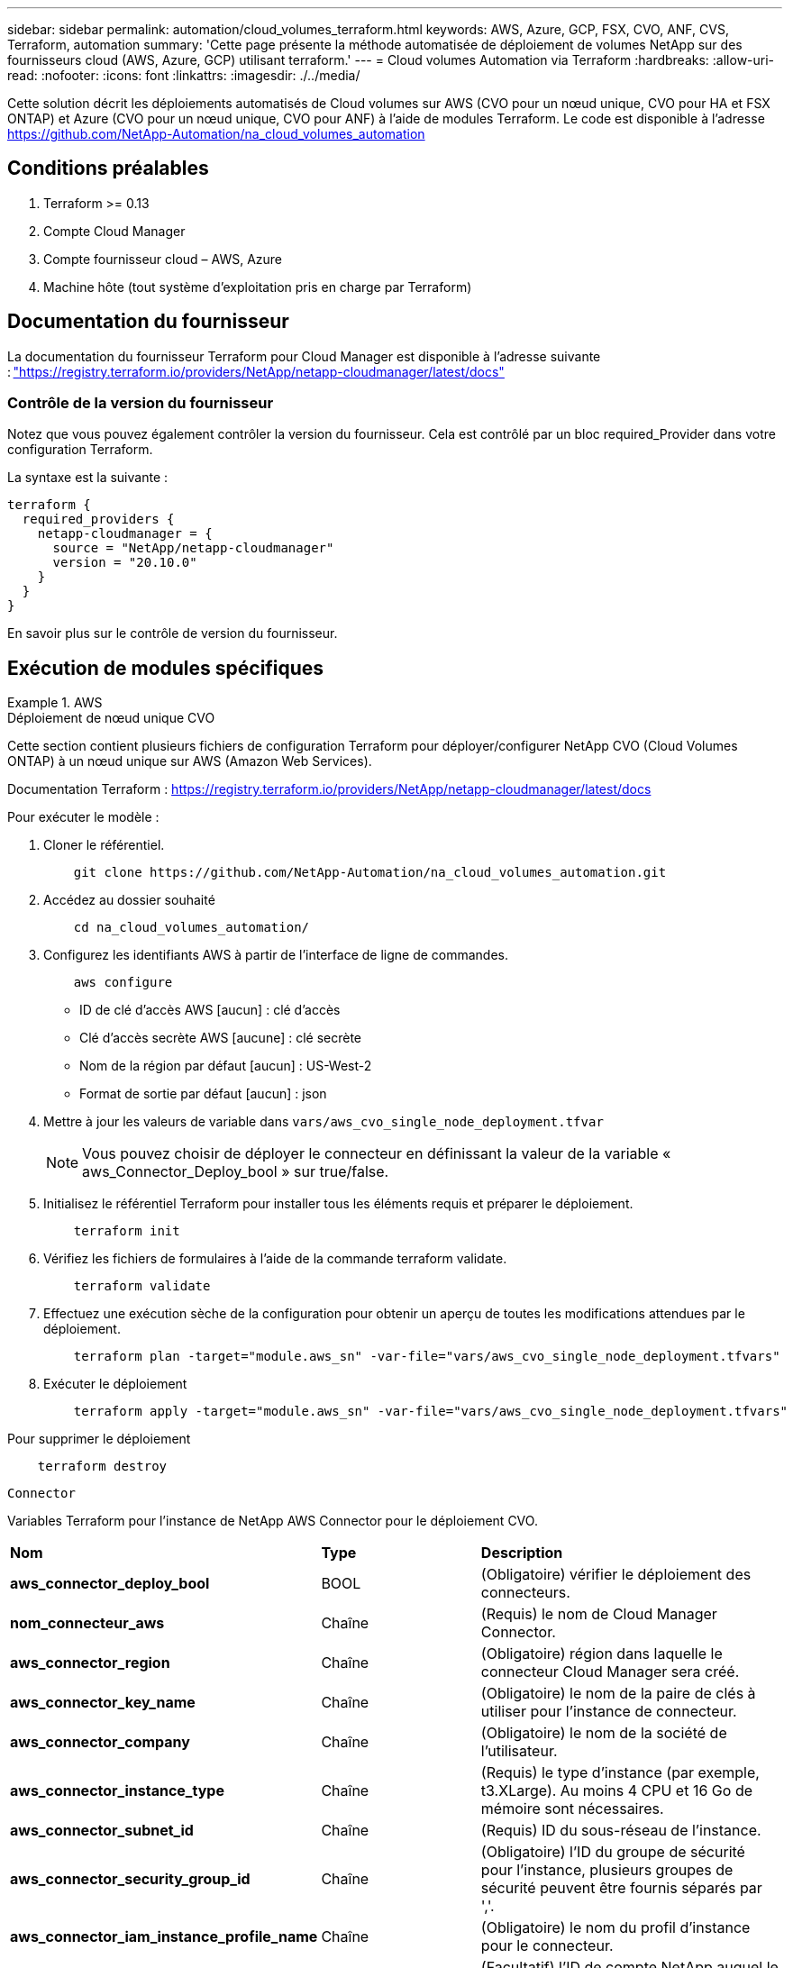 ---
sidebar: sidebar 
permalink: automation/cloud_volumes_terraform.html 
keywords: AWS, Azure, GCP, FSX, CVO, ANF, CVS, Terraform, automation 
summary: 'Cette page présente la méthode automatisée de déploiement de volumes NetApp sur des fournisseurs cloud (AWS, Azure, GCP) utilisant terraform.' 
---
= Cloud volumes Automation via Terraform
:hardbreaks:
:allow-uri-read: 
:nofooter: 
:icons: font
:linkattrs: 
:imagesdir: ./../media/


[role="lead"]
Cette solution décrit les déploiements automatisés de Cloud volumes sur AWS (CVO pour un nœud unique, CVO pour HA et FSX ONTAP) et Azure (CVO pour un nœud unique, CVO pour ANF) à l'aide de modules Terraform. Le code est disponible à l'adresse https://github.com/NetApp-Automation/na_cloud_volumes_automation[]



== Conditions préalables

. Terraform >= 0.13
. Compte Cloud Manager
. Compte fournisseur cloud – AWS, Azure
. Machine hôte (tout système d'exploitation pris en charge par Terraform)




== Documentation du fournisseur

La documentation du fournisseur Terraform pour Cloud Manager est disponible à l'adresse suivante : link:https://registry.terraform.io/providers/NetApp/netapp-cloudmanager/latest/docs["https://registry.terraform.io/providers/NetApp/netapp-cloudmanager/latest/docs"]



=== Contrôle de la version du fournisseur

Notez que vous pouvez également contrôler la version du fournisseur. Cela est contrôlé par un bloc required_Provider dans votre configuration Terraform.

La syntaxe est la suivante :

[source, cli]
----
terraform {
  required_providers {
    netapp-cloudmanager = {
      source = "NetApp/netapp-cloudmanager"
      version = "20.10.0"
    }
  }
}
----
En savoir plus sur le contrôle de version du fournisseur.



== Exécution de modules spécifiques

.AWS
====
[role="tabbed-block"]
=====
.Déploiement de nœud unique CVO
--
Cette section contient plusieurs fichiers de configuration Terraform pour déployer/configurer NetApp CVO (Cloud Volumes ONTAP) à un nœud unique sur AWS (Amazon Web Services).

Documentation Terraform : https://registry.terraform.io/providers/NetApp/netapp-cloudmanager/latest/docs[]

Pour exécuter le modèle :

. Cloner le référentiel.
+
[source, cli]
----
    git clone https://github.com/NetApp-Automation/na_cloud_volumes_automation.git
----
. Accédez au dossier souhaité
+
[source, cli]
----
    cd na_cloud_volumes_automation/
----
. Configurez les identifiants AWS à partir de l'interface de ligne de commandes.
+
[source, cli]
----
    aws configure
----
+
** ID de clé d'accès AWS [aucun] : clé d'accès
** Clé d'accès secrète AWS [aucune] : clé secrète
** Nom de la région par défaut [aucun] : US-West-2
** Format de sortie par défaut [aucun] : json


. Mettre à jour les valeurs de variable dans `vars/aws_cvo_single_node_deployment.tfvar`
+

NOTE: Vous pouvez choisir de déployer le connecteur en définissant la valeur de la variable « aws_Connector_Deploy_bool » sur true/false.

. Initialisez le référentiel Terraform pour installer tous les éléments requis et préparer le déploiement.
+
[source, cli]
----
    terraform init
----
. Vérifiez les fichiers de formulaires à l'aide de la commande terraform validate.
+
[source, cli]
----
    terraform validate
----
. Effectuez une exécution sèche de la configuration pour obtenir un aperçu de toutes les modifications attendues par le déploiement.
+
[source, cli]
----
    terraform plan -target="module.aws_sn" -var-file="vars/aws_cvo_single_node_deployment.tfvars"
----
. Exécuter le déploiement
+
[source, cli]
----
    terraform apply -target="module.aws_sn" -var-file="vars/aws_cvo_single_node_deployment.tfvars"
----


Pour supprimer le déploiement

[source, cli]
----
    terraform destroy
----
`Connector`

Variables Terraform pour l'instance de NetApp AWS Connector pour le déploiement CVO.

|===


| *Nom* | *Type* | *Description* 


| *aws_connector_deploy_bool* | BOOL | (Obligatoire) vérifier le déploiement des connecteurs. 


| *nom_connecteur_aws* | Chaîne | (Requis) le nom de Cloud Manager Connector. 


| *aws_connector_region* | Chaîne | (Obligatoire) région dans laquelle le connecteur Cloud Manager sera créé. 


| *aws_connector_key_name* | Chaîne | (Obligatoire) le nom de la paire de clés à utiliser pour l'instance de connecteur. 


| *aws_connector_company* | Chaîne | (Obligatoire) le nom de la société de l'utilisateur. 


| *aws_connector_instance_type* | Chaîne | (Requis) le type d'instance (par exemple, t3.XLarge). Au moins 4 CPU et 16 Go de mémoire sont nécessaires. 


| *aws_connector_subnet_id* | Chaîne | (Requis) ID du sous-réseau de l'instance. 


| *aws_connector_security_group_id* | Chaîne | (Obligatoire) l'ID du groupe de sécurité pour l'instance, plusieurs groupes de sécurité peuvent être fournis séparés par ','. 


| *aws_connector_iam_instance_profile_name* | Chaîne | (Obligatoire) le nom du profil d'instance pour le connecteur. 


| *aws_connector_account_id* | Chaîne | (Facultatif) l'ID de compte NetApp auquel le connecteur sera associé. S'il n'est pas fourni, Cloud Manager utilise le premier compte. Si aucun compte n'existe, Cloud Manager crée un nouveau compte. L'ID de compte est disponible dans l'onglet Account de Cloud Manager à l'adresse https://cloudmanager.netapp.com[]. 


| *aws_connector_public_ip_bool* | BOOL | (Facultatif) indique s'il faut associer une adresse IP publique à l'instance. S'il n'est pas fourni, l'association sera effectuée en fonction de la configuration du sous-réseau. 
|===
`Single Node Instance`

Variables Terraform pour une instance Cloud volumes ONTAP unique.

|===


| *Nom* | *Type* | *Description* 


| *nom_cvo* | Chaîne | (Obligatoire) le nom de l'environnement de travail Cloud Volumes ONTAP. 


| *cvo_region* | Chaîne | (Obligatoire) la région où l'environnement de travail sera créé. 


| *cvo_subnet_id* | Chaîne | (Obligatoire) ID de sous-réseau dans lequel l'environnement de travail sera créé. 


| *cvo_vpc_id* | Chaîne | (Facultatif) ID VPC dans lequel l'environnement de travail sera créé. Si cet argument n'est pas fourni, le VPC sera calculé à l'aide de l'ID de sous-réseau fourni. 


| *cvo_svm_password* | Chaîne | (Obligatoire) le mot de passe d'administration pour Cloud Volumes ONTAP. 


| *cvo_writing_speed_state* | Chaîne | (Facultatif) le réglage de la vitesse d'écriture pour Cloud Volumes ONTAP: ['NORMAL','ÉLEVÉ']. La valeur par défaut est 'NORMALE'. 
|===
--
.Déploiement de CVO haute disponibilité
--
Cette section contient plusieurs fichiers de configuration Terraform pour déployer/configurer NetApp CVO (Cloud Volumes ONTAP) dans une paire haute disponibilité sur AWS (Amazon Web Services).

Documentation Terraform : https://registry.terraform.io/providers/NetApp/netapp-cloudmanager/latest/docs[]

Pour exécuter le modèle :

. Cloner le référentiel.
+
[source, cli]
----
    git clone https://github.com/NetApp-Automation/na_cloud_volumes_automation.git
----
. Accédez au dossier souhaité
+
[source, cli]
----
    cd na_cloud_volumes_automation/
----
. Configurez les identifiants AWS à partir de l'interface de ligne de commandes.
+
[source, cli]
----
    aws configure
----
+
** ID de clé d'accès AWS [aucun] : clé d'accès
** Clé d'accès secrète AWS [aucune] : clé secrète
** Nom de la région par défaut [aucun] : US-West-2
** Format de sortie par défaut [aucun] : json


. Mettre à jour les valeurs de variable dans `vars/aws_cvo_ha_deployment.tfvars`.
+

NOTE: Vous pouvez choisir de déployer le connecteur en définissant la valeur de la variable « aws_Connector_Deploy_bool » sur true/false.

. Initialisez le référentiel Terraform pour installer tous les éléments requis et préparer le déploiement.
+
[source, cli]
----
      terraform init
----
. Vérifiez les fichiers de formulaires à l'aide de la commande terraform validate.
+
[source, cli]
----
    terraform validate
----
. Effectuez une exécution sèche de la configuration pour obtenir un aperçu de toutes les modifications attendues par le déploiement.
+
[source, cli]
----
    terraform plan -target="module.aws_ha" -var-file="vars/aws_cvo_ha_deployment.tfvars"
----
. Exécuter le déploiement
+
[source, cli]
----
    terraform apply -target="module.aws_ha" -var-file="vars/aws_cvo_ha_deployment.tfvars"
----


Pour supprimer le déploiement

[source, cli]
----
    terraform destroy
----
`Connector`

Variables Terraform pour l'instance de NetApp AWS Connector pour le déploiement CVO.

|===


| *Nom* | *Type* | *Description* 


| *aws_connector_deploy_bool* | BOOL | (Obligatoire) vérifier le déploiement des connecteurs. 


| *nom_connecteur_aws* | Chaîne | (Requis) le nom de Cloud Manager Connector. 


| *aws_connector_region* | Chaîne | (Obligatoire) région dans laquelle le connecteur Cloud Manager sera créé. 


| *aws_connector_key_name* | Chaîne | (Obligatoire) le nom de la paire de clés à utiliser pour l'instance de connecteur. 


| *aws_connector_company* | Chaîne | (Obligatoire) le nom de la société de l'utilisateur. 


| *aws_connector_instance_type* | Chaîne | (Requis) le type d'instance (par exemple, t3.XLarge). Au moins 4 CPU et 16 Go de mémoire sont nécessaires. 


| *aws_connector_subnet_id* | Chaîne | (Requis) ID du sous-réseau de l'instance. 


| *aws_connector_security_group_id* | Chaîne | (Obligatoire) l'ID du groupe de sécurité pour l'instance, plusieurs groupes de sécurité peuvent être fournis séparés par ','. 


| *aws_connector_iam_instance_profile_name* | Chaîne | (Obligatoire) le nom du profil d'instance pour le connecteur. 


| *aws_connector_account_id* | Chaîne | (Facultatif) l'ID de compte NetApp auquel le connecteur sera associé. S'il n'est pas fourni, Cloud Manager utilise le premier compte. Si aucun compte n'existe, Cloud Manager crée un nouveau compte. L'ID de compte est disponible dans l'onglet Account de Cloud Manager à l'adresse https://cloudmanager.netapp.com[]. 


| *aws_connector_public_ip_bool* | BOOL | (Facultatif) indique s'il faut associer une adresse IP publique à l'instance. S'il n'est pas fourni, l'association sera effectuée en fonction de la configuration du sous-réseau. 
|===
`HA Pair`

Variables Terraform pour les instances NetApp CVO dans la paire HA.

|===


| *Nom* | *Type* | *Description* 


| *cvo_is_ha* | BOOL | (Facultatif) indiquez si l'environnement de travail est une paire HA ou non [true, false]. La valeur par défaut est FALSE. 


| *nom_cvo* | Chaîne | (Obligatoire) le nom de l'environnement de travail Cloud Volumes ONTAP. 


| *cvo_region* | Chaîne | (Obligatoire) la région où l'environnement de travail sera créé. 


| *cvo_node1_subnet_id* | Chaîne | (Requis) ID de sous-réseau dans lequel le premier nœud sera créé. 


| *cvo_node2_subnet_id* | Chaîne | (Requis) ID de sous-réseau dans lequel le second nœud sera créé. 


| *cvo_vpc_id* | Chaîne | (Facultatif) ID VPC dans lequel l'environnement de travail sera créé. Si cet argument n'est pas fourni, le VPC sera calculé à l'aide de l'ID de sous-réseau fourni. 


| *cvo_svm_password* | Chaîne | (Obligatoire) le mot de passe d'administration pour Cloud Volumes ONTAP. 


| *cvo_failover_mode* | Chaîne | (Facultatif) pour HA, le mode de basculement pour la paire HA : ['PrivateIP', 'FloatingIP']. 'PrivateIP' est pour une seule zone de disponibilité et 'FloatingIP' est pour plusieurs zones de disponibilité. 


| *cvo_mediator_subnet_id* | Chaîne | (Facultatif) pour HA, l'ID de sous-réseau du médiateur. 


| *cvo_médiateur_key_pair_name* | Chaîne | (Facultatif) pour HA, le nom de la paire de clés de l'instance médiateur est utilisé. 


| *cvo_cluster_flottant_ip* | Chaîne | (Facultatif) pour la HA FloatingIP, l'adresse IP flottante de gestion du cluster. 


| *cvo_data_floating_ip* | Chaîne | (Facultatif) pour la HA FloatingIP, l'adresse IP flottante des données. 


| *cvo_data_floating_ip2* | Chaîne | (Facultatif) pour la HA FloatingIP, l'adresse IP flottante des données. 


| *cvo_svm_flottant_ip* | Chaîne | (Facultatif) pour HA FloatingIP, l'adresse IP flottante de gestion du SVM. 


| *cvo_route_table_id* | Liste | (Facultatif) pour HA FloatingIP, la liste des ID de table de routage qui seront mis à jour avec les adresses IP flottantes. 
|===
--
.Déploiement FSX
--
Cette section contient plusieurs fichiers de configuration Terraform pour déployer/configurer NetApp ONTAP FSX sur AWS (Amazon Web Services).

Documentation Terraform : https://registry.terraform.io/providers/NetApp/netapp-cloudmanager/latest/docs[]

Pour exécuter le modèle :

. Cloner le référentiel.
+
[source, cli]
----
    git clone https://github.com/NetApp-Automation/na_cloud_volumes_automation.git
----
. Accédez au dossier souhaité
+
[source, cli]
----
    cd na_cloud_volumes_automation/
----
. Configurez les identifiants AWS à partir de l'interface de ligne de commandes.
+
[source, cli]
----
    aws configure
----
+
** ID de clé d'accès AWS [aucun] : clé d'accès
** Clé d'accès secrète AWS [aucune] : clé secrète
** Nom de la région par défaut [aucun] : US-West-2
** Format de sortie par défaut [aucun] :


. Mettre à jour les valeurs de variable dans `vars/aws_fsx_deployment.tfvars`
+

NOTE: Vous pouvez choisir de déployer le connecteur en définissant la valeur de la variable « aws_Connector_Deploy_bool » sur true/false.

. Initialisez le référentiel Terraform pour installer tous les éléments requis et préparer le déploiement.
+
[source, cli]
----
    terraform init
----
. Vérifiez les fichiers de formulaires à l'aide de la commande terraform validate.
+
[source, cli]
----
    terraform validate
----
. Effectuez une exécution sèche de la configuration pour obtenir un aperçu de toutes les modifications attendues par le déploiement.
+
[source, cli]
----
    terraform plan -target="module.aws_fsx" -var-file="vars/aws_fsx_deployment.tfvars"
----
. Exécuter le déploiement
+
[source, cli]
----
    terraform apply -target="module.aws_fsx" -var-file="vars/aws_fsx_deployment.tfvars"
----


Pour supprimer le déploiement

[source, cli]
----
    terraform destroy
----
`Connector`

Variables Terraform pour l'instance de NetApp AWS Connector.

|===


| *Nom* | *Type* | *Description* 


| *aws_connector_deploy_bool* | BOOL | (Obligatoire) vérifier le déploiement des connecteurs. 


| *nom_connecteur_aws* | Chaîne | (Requis) le nom de Cloud Manager Connector. 


| *aws_connector_region* | Chaîne | (Obligatoire) région dans laquelle le connecteur Cloud Manager sera créé. 


| *aws_connector_key_name* | Chaîne | (Obligatoire) le nom de la paire de clés à utiliser pour l'instance de connecteur. 


| *aws_connector_company* | Chaîne | (Obligatoire) le nom de la société de l'utilisateur. 


| *aws_connector_instance_type* | Chaîne | (Requis) le type d'instance (par exemple, t3.XLarge). Au moins 4 CPU et 16 Go de mémoire sont nécessaires. 


| *aws_connector_subnet_id* | Chaîne | (Requis) ID du sous-réseau de l'instance. 


| *aws_connector_security_group_id* | Chaîne | (Obligatoire) l'ID du groupe de sécurité pour l'instance, plusieurs groupes de sécurité peuvent être fournis séparés par ','. 


| *aws_connector_iam_instance_profile_name* | Chaîne | (Obligatoire) le nom du profil d'instance pour le connecteur. 


| *aws_connector_account_id* | Chaîne | (Facultatif) l'ID de compte NetApp auquel le connecteur sera associé. S'il n'est pas fourni, Cloud Manager utilise le premier compte. Si aucun compte n'existe, Cloud Manager crée un nouveau compte. L'ID de compte est disponible dans l'onglet Account de Cloud Manager à l'adresse https://cloudmanager.netapp.com[]. 


| *aws_connector_public_ip_bool* | BOOL | (Facultatif) indique s'il faut associer une adresse IP publique à l'instance. S'il n'est pas fourni, l'association sera effectuée en fonction de la configuration du sous-réseau. 
|===
`FSx Instance`

Variables Terraform pour l'instance NetApp ONTAP FSX

|===


| *Nom* | *Type* | *Description* 


| *fsx_name* | Chaîne | (Obligatoire) le nom de l'environnement de travail Cloud Volumes ONTAP. 


| *fsx_region* | Chaîne | (Obligatoire) la région où l'environnement de travail sera créé. 


| *fsx_primary_subnet_id* | Chaîne | (Obligatoire) ID de sous-réseau principal dans lequel l'environnement de travail sera créé. 


| *fsx_secondary_subnet_id* | Chaîne | (Obligatoire) ID de sous-réseau secondaire où l'environnement de travail sera créé. 


| *fsx_account_id* | Chaîne | (Requis) ID de compte NetApp auquel l'instance FSX sera associée. S'il n'est pas fourni, Cloud Manager utilise le premier compte. Si aucun compte n'existe, Cloud Manager crée un nouveau compte. L'ID de compte est disponible dans l'onglet Account de Cloud Manager à l'adresse https://cloudmanager.netapp.com[]. 


| *fsx_workspace_id* | Chaîne | (Requis) ID de l'espace de travail Cloud Manager de l'environnement de travail. 


| *fsx_admin_password* | Chaîne | (Obligatoire) le mot de passe d'administration pour Cloud Volumes ONTAP. 


| *fsx_débit_capacité* | Chaîne | (Facultatif) capacité du débit. 


| *fsx_storage_capacity_size* | Chaîne | (Facultatif) taille du volume EBS pour le premier agrégat de données. Pour GB, l'unité peut être : [100 ou 500]. Pour TB, l'unité peut être : [1,2,4,8,16]. La valeur par défaut est « 1 ». 


| *fsx_storage_capacity_size_unit* | Chaîne | (Facultatif) ['Go' ou 'To']. La valeur par défaut est 'TB'. 


| *fsx_cloudmanager_aws_identifiants_noms* | Chaîne | (Requis) Nom du compte d'informations d'identification AWS. 
|===
--
=====
====
.Azure
====
[role="tabbed-block"]
=====
.ANF
--
Cette section contient plusieurs fichiers de configuration Terraform pour déployer/configurer le volume ANF (Azure NetApp Files) sur Azure.

Documentation Terraform : https://registry.terraform.io/providers/hashicorp/azurerm/latest/docs[]

Pour exécuter le modèle :

. Cloner le référentiel.
+
[source, cli]
----
    git clone https://github.com/NetApp-Automation/na_cloud_volumes_automation.git
----
. Accédez au dossier souhaité
+
[source, cli]
----
    cd na_cloud_volumes_automation
----
. Connexion à votre interface de ligne de commandes Azure (vous devez installer l'interface de ligne de commandes Azure).
+
[source, cli]
----
    az login
----
. Mettre à jour les valeurs de variable dans `vars/azure_anf.tfvars`.
+

NOTE: Vous pouvez choisir de déployer le volume ANF à l'aide d'un vnet et d'un sous-réseau existants en définissant la valeur "vnet_create_bool" et "subnet_create_bool" sur FALSE et en fournissant la valeur "subnet_ID_for_anf_vol". Vous pouvez également définir ces valeurs sur vrai et créer un nouveau vnet et un nouveau sous-réseau. Dans ce cas, l'ID de sous-réseau sera automatiquement pris à partir du sous-réseau nouvellement créé.

. Initialisez le référentiel Terraform pour installer tous les éléments requis et préparer le déploiement.
+
[source, cli]
----
    terraform init
----
. Vérifiez les fichiers de formulaires à l'aide de la commande terraform validate.
+
[source, cli]
----
    terraform validate
----
. Effectuez une exécution sèche de la configuration pour obtenir un aperçu de toutes les modifications attendues par le déploiement.
+
[source, cli]
----
    terraform plan -target="module.anf" -var-file="vars/azure_anf.tfvars"
----
. Exécuter le déploiement
+
[source, cli]
----
    terraform apply -target="module.anf" -var-file="vars/azure_anf.tfvars"
----


Pour supprimer le déploiement

[source, cli]
----
  terraform destroy
----
`Single Node Instance`

Variables Terraform pour un volume NetApp ANF unique.

|===


| *Nom* | *Type* | *Description* 


| *az_location* | Chaîne | (Obligatoire) indique l'emplacement Azure pris en charge où la ressource existe. La modification de cette option force la création d'une nouvelle ressource. 


| *az_prefix* | Chaîne | (Obligatoire) Nom du groupe de ressources dans lequel le volume NetApp doit être créé. La modification de cette option force la création d'une nouvelle ressource. 


| *az_vnet_address_space* | Chaîne | (Requis) l'espace d'adresse à utiliser par le vnet nouvellement créé pour le déploiement de volume ANF. 


| *az_subnet_address_prefix* | Chaîne | (Obligatoire) le préfixe de l'adresse de sous-réseau à utiliser par le vnet nouvellement créé pour le déploiement de volume ANF. 


| *az_volume_path* | Chaîne | (Requis) Un chemin de fichier unique pour le volume. Utilisé lors de la création de cibles de montage. La modification de cette option force la création d'une nouvelle ressource. 


| *az_capacity_pool_size* | Entier | (Requis) taille de pool de capacité indiquée en To. 


| *az_vnet_creation_bool* | Booléen | (Obligatoire) définissez ce booléen sur `true` si vous souhaitez créer un nouveau vnet. Réglez-le sur `false` pour utiliser un vnet existant. 


| *az_subnet_creation_bool* | Booléen | (Obligatoire) définissez ce booléen sur `true` pour créer un nouveau sous-réseau. Réglez-le sur `false` pour utiliser un sous-réseau existant. 


| *az_subnet_id_for_anf_vol* | Chaîne | (Obligatoire) mentionnez l'ID de sous-réseau au cas où vous décidiez d'utiliser un sous-réseau existant en le définissant `subnet_creation_bool` à vrai. Si elle est définie sur FALSE, conservez-la à la valeur par défaut. 


| *az_netapp_pool_service_niveau* | Chaîne | (Requis) les performances cibles du système de fichiers. Les valeurs valides incluent `Premium` , `Standard` , ou `Ultra`. 


| *az_netapp_vol_service_niveau* | Chaîne | (Requis) les performances cibles du système de fichiers. Les valeurs valides incluent `Premium` , `Standard` , ou `Ultra`. 


| *az_netapp_vol_protocol* | Chaîne | (Facultatif) le protocole du volume cible exprimé sous forme de liste. Une valeur unique prise en charge inclut `CIFS`, `NFSv3`, ou `NFSv4.1`. Si l'argument n'est pas défini, il est défini par défaut à `NFSv3`. Alors que vous modifiez cette configuration, la création d'une nouvelle ressource et la perte de données sont alors nécessaires. 


| *az_netapp_vol_security_style* | Chaîne | (Facultatif) le style de sécurité du volume, les valeurs acceptées sont `Unix` ou `Ntfs`. Si non fourni, le volume à protocole unique est créé par défaut à `Unix` si c'est le cas `NFSv3` ou `NFSv4.1` volume, si `CIFS`, elle est définie par défaut sur `Ntfs`. Dans un volume à double protocole, si ce n'est pas le cas, sa valeur sera `Ntfs`. 


| *az_netapp_vol_storage_quota* | Chaîne | (Requis) quota de stockage maximal autorisé pour un système de fichiers en gigaoctets. 
|===
--
.Protection des données ANF
--
Cette section contient plusieurs fichiers de configuration Terraform pour déployer/configurer le volume ANF (Azure NetApp Files) avec Data protection sur Azure.

Documentation Terraform : https://registry.terraform.io/providers/hashicorp/azurerm/latest/docs[]

Pour exécuter le modèle :

. Cloner le référentiel.
+
[source, cli]
----
    git clone https://github.com/NetApp-Automation/na_cloud_volumes_automation.git
----
. Accédez au dossier souhaité
+
[source, cli]
----
    cd na_cloud_volumes_automation
----
. Connexion à votre interface de ligne de commandes Azure (vous devez installer l'interface de ligne de commandes Azure).
+
[source, cli]
----
    az login
----
. Mettre à jour les valeurs de variable dans `vars/azure_anf_data_protection.tfvars`.
+

NOTE: Vous pouvez choisir de déployer le volume ANF à l'aide d'un vnet et d'un sous-réseau existants en définissant la valeur "vnet_create_bool" et "subnet_create_bool" sur FALSE et en fournissant la valeur "subnet_ID_for_anf_vol". Vous pouvez également définir ces valeurs sur vrai et créer un nouveau vnet et un nouveau sous-réseau. Dans ce cas, l'ID de sous-réseau sera automatiquement pris à partir du sous-réseau nouvellement créé.

. Initialisez le référentiel Terraform pour installer tous les éléments requis et préparer le déploiement.
+
[source, cli]
----
    terraform init
----
. Vérifiez les fichiers de formulaires à l'aide de la commande terraform validate.
+
[source, cli]
----
    terraform validate
----
. Effectuez une exécution sèche de la configuration pour obtenir un aperçu de toutes les modifications attendues par le déploiement.
+
[source, cli]
----
    terraform plan -target="module.anf_data_protection" -var-file="vars/azure_anf_data_protection.tfvars"
----
. Exécuter le déploiement
+
[source, cli]
----
    terraform apply -target="module.anf_data_protection" -var-file="vars/azure_anf_data_protection.tfvars
----


Pour supprimer le déploiement

[source, cli]
----
  terraform destroy
----
`ANF Data Protection`

Variables Terraform pour un volume ANF unique avec protection des données activée.

|===


| *Nom* | *Type* | *Description* 


| *az_location* | Chaîne | (Obligatoire) indique l'emplacement Azure pris en charge où la ressource existe. La modification de cette option force la création d'une nouvelle ressource. 


| *az_alt_location* | Chaîne | (Requis) emplacement Azure dans lequel le volume secondaire sera créé 


| *az_prefix* | Chaîne | (Obligatoire) Nom du groupe de ressources dans lequel le volume NetApp doit être créé. La modification de cette option force la création d'une nouvelle ressource. 


| *az_vnet_primary_address_space* | Chaîne | (Requis) espace d'adresse à utiliser par le vnet nouvellement créé pour le déploiement de volume primaire ANF. 


| *az_vnet_secondary_address_space* | Chaîne | (Requis) l'espace d'adresse à utiliser par le vnet nouvellement créé pour le déploiement de volume secondaire ANF. 


| *az_subnet_primary_address_prefix* | Chaîne | (Requis) le préfixe de l'adresse de sous-réseau à utiliser par le vnet nouvellement créé pour le déploiement du volume primaire ANF. 


| *az_subnet_secondary_address_prefix* | Chaîne | (Requis) le préfixe de l'adresse de sous-réseau à utiliser par le vnet nouvellement créé pour le déploiement du volume secondaire ANF. 


| *az_volume_path_primary* | Chaîne | (Requis) Un chemin de fichier unique pour le volume primaire. Utilisé lors de la création de cibles de montage. La modification de cette option force la création d'une nouvelle ressource. 


| *az_volume_path_secondaire* | Chaîne | (Requis) Un chemin de fichier unique pour le volume secondaire. Utilisé lors de la création de cibles de montage. La modification de cette option force la création d'une nouvelle ressource. 


| *az_capacity_pool_size_primary* | Entier | (Requis) taille de pool de capacité indiquée en To. 


| *az_capacity_pool_size_secondary* | Entier | (Requis) taille de pool de capacité indiquée en To. 


| *az_vnet_primary_creation_bool* | Booléen | (Obligatoire) définissez ce booléen sur `true` si vous souhaitez créer un nouveau vnet pour le volume primaire. Réglez-le sur `false` pour utiliser un vnet existant. 


| *az_vnet_secondary_creation_bool* | Booléen | (Obligatoire) définissez ce booléen sur `true` si vous souhaitez créer un nouveau vnet pour le volume secondaire. Réglez-le sur `false` pour utiliser un vnet existant. 


| *az_subnet_primary_creation_bool* | Booléen | (Obligatoire) définissez ce booléen sur `true` pour créer un nouveau sous-réseau pour le volume primaire. Réglez-le sur `false` pour utiliser un sous-réseau existant. 


| *az_subnet_secondary_creation_bool* | Booléen | (Obligatoire) définissez ce booléen sur `true` pour créer un nouveau sous-réseau pour le volume secondaire. Réglez-le sur `false` pour utiliser un sous-réseau existant. 


| *az_primary_subnet_id_for_anf_vol* | Chaîne | (Obligatoire) mentionnez l'ID de sous-réseau au cas où vous décidiez d'utiliser un sous-réseau existant en le définissant `subnet_primary_creation_bool` à vrai. Si elle est définie sur FALSE, conservez-la à la valeur par défaut. 


| *az_secondary_subnet_id_for_anf_vol* | Chaîne | (Obligatoire) mentionnez l'ID de sous-réseau au cas où vous décidiez d'utiliser un sous-réseau existant en le définissant `subnet_secondary_creation_bool` à vrai. Si elle est définie sur FALSE, conservez-la à la valeur par défaut. 


| *az_netapp_pool_service_niveau_principal* | Chaîne | (Requis) les performances cibles du système de fichiers. Les valeurs valides incluent `Premium` , `Standard` , ou `Ultra`. 


| *az_netapp_pool_service_niveau_secondaire* | Chaîne | (Requis) les performances cibles du système de fichiers. Les valeurs valides incluent `Premium` , `Standard` , ou `Ultra`. 


| *az_netapp_vol_service_niveau_principal* | Chaîne | (Requis) les performances cibles du système de fichiers. Les valeurs valides incluent `Premium` , `Standard` , ou `Ultra`. 


| *az_netapp_vol_service_niveau_secondaire* | Chaîne | (Requis) les performances cibles du système de fichiers. Les valeurs valides incluent `Premium` , `Standard` , ou `Ultra`. 


| *az_netapp_vol_protocol_primary* | Chaîne | (Facultatif) le protocole du volume cible exprimé sous forme de liste. Une valeur unique prise en charge inclut `CIFS`, `NFSv3`, ou `NFSv4.1`. Si l'argument n'est pas défini, il est défini par défaut à `NFSv3`. Alors que vous modifiez cette configuration, la création d'une nouvelle ressource et la perte de données sont alors nécessaires. 


| *az_netapp_vol_protocol_secondary* | Chaîne | (Facultatif) le protocole du volume cible exprimé sous forme de liste. Une valeur unique prise en charge inclut `CIFS`, `NFSv3`, ou `NFSv4.1`. Si l'argument n'est pas défini, il est défini par défaut à `NFSv3`. Alors que vous modifiez cette configuration, la création d'une nouvelle ressource et la perte de données sont alors nécessaires. 


| *az_netapp_vol_storage_quota_primary* | Chaîne | (Requis) quota de stockage maximal autorisé pour un système de fichiers en gigaoctets. 


| *az_netapp_vol_storage_quota_secondary* | Chaîne | (Requis) quota de stockage maximal autorisé pour un système de fichiers en gigaoctets. 


| *az_dp_replication_fréquence* | Chaîne | (Obligatoire) fréquence de réplication, les valeurs prises en charge sont `10minutes`, `hourly`, `daily`, les valeurs sont sensibles à la casse. 
|===
--
.Protocole double ANF
--
Cette section contient plusieurs fichiers de configuration Terraform pour déployer/configurer le volume ANF (Azure NetApp Files) avec un double protocole activé sur Azure.

Documentation Terraform : https://registry.terraform.io/providers/hashicorp/azurerm/latest/docs[]

Pour exécuter le modèle :

. Cloner le référentiel.
+
[source, cli]
----
    git clone https://github.com/NetApp-Automation/na_cloud_volumes_automation.git
----
. Accédez au dossier souhaité
+
[source, cli]
----
    cd na_cloud_volumes_automation
----
. Connexion à votre interface de ligne de commandes Azure (vous devez installer l'interface de ligne de commandes Azure).
+
[source, cli]
----
    az login
----
. Mettre à jour les valeurs de variable dans `vars/azure_anf_dual_protocol.tfvars`.
+

NOTE: Vous pouvez choisir de déployer le volume ANF à l'aide d'un vnet et d'un sous-réseau existants en définissant la valeur "vnet_create_bool" et "subnet_create_bool" sur FALSE et en fournissant la valeur "subnet_ID_for_anf_vol". Vous pouvez également définir ces valeurs sur vrai et créer un nouveau vnet et un nouveau sous-réseau. Dans ce cas, l'ID de sous-réseau sera automatiquement pris à partir du sous-réseau nouvellement créé.

. Initialisez le référentiel Terraform pour installer tous les éléments requis et préparer le déploiement.
+
[source, cli]
----
    terraform init
----
. Vérifiez les fichiers de formulaires à l'aide de la commande terraform validate.
+
[source, cli]
----
    terraform validate
----
. Effectuez une exécution sèche de la configuration pour obtenir un aperçu de toutes les modifications attendues par le déploiement.
+
[source, cli]
----
    terraform plan -target="module.anf_dual_protocol" -var-file="vars/azure_anf_dual_protocol.tfvars"
----
. Exécuter le déploiement
+
[source, cli]
----
    terraform apply -target="module.anf_dual_protocol" -var-file="vars/azure_anf_dual_protocol.tfvars"
----


Pour supprimer le déploiement

[source, cli]
----
  terraform destroy
----
`Single Node Instance`

Variables Terraform pour un volume ANF unique avec un double protocole activé.

|===


| *Nom* | *Type* | *Description* 


| *az_location* | Chaîne | (Obligatoire) indique l'emplacement Azure pris en charge où la ressource existe. La modification de cette option force la création d'une nouvelle ressource. 


| *az_prefix* | Chaîne | (Obligatoire) Nom du groupe de ressources dans lequel le volume NetApp doit être créé. La modification de cette option force la création d'une nouvelle ressource. 


| *az_vnet_address_space* | Chaîne | (Requis) l'espace d'adresse à utiliser par le vnet nouvellement créé pour le déploiement de volume ANF. 


| *az_subnet_address_prefix* | Chaîne | (Obligatoire) le préfixe de l'adresse de sous-réseau à utiliser par le vnet nouvellement créé pour le déploiement de volume ANF. 


| *az_volume_path* | Chaîne | (Requis) Un chemin de fichier unique pour le volume. Utilisé lors de la création de cibles de montage. La modification de cette option force la création d'une nouvelle ressource. 


| *az_capacity_pool_size* | Entier | (Requis) taille de pool de capacité indiquée en To. 


| *az_vnet_creation_bool* | Booléen | (Obligatoire) définissez ce booléen sur `true` si vous souhaitez créer un nouveau vnet. Réglez-le sur `false` pour utiliser un vnet existant. 


| *az_subnet_creation_bool* | Booléen | (Obligatoire) définissez ce booléen sur `true` pour créer un nouveau sous-réseau. Réglez-le sur `false` pour utiliser un sous-réseau existant. 


| *az_subnet_id_for_anf_vol* | Chaîne | (Obligatoire) mentionnez l'ID de sous-réseau au cas où vous décidiez d'utiliser un sous-réseau existant en le définissant `subnet_creation_bool` à vrai. Si elle est définie sur FALSE, conservez-la à la valeur par défaut. 


| *az_netapp_pool_service_niveau* | Chaîne | (Requis) les performances cibles du système de fichiers. Les valeurs valides incluent `Premium` , `Standard` , ou `Ultra`. 


| *az_netapp_vol_service_niveau* | Chaîne | (Requis) les performances cibles du système de fichiers. Les valeurs valides incluent `Premium` , `Standard` , ou `Ultra`. 


| *az_netapp_vol_protocol1* | Chaîne | (Requis) le protocole du volume cible exprimé sous forme de liste. Une valeur unique prise en charge inclut `CIFS`, `NFSv3`, ou `NFSv4.1`. Si l'argument n'est pas défini, il est défini par défaut à `NFSv3`. Alors que vous modifiez cette configuration, la création d'une nouvelle ressource et la perte de données sont alors nécessaires. 


| *az_netapp_vol_protocol2* | Chaîne | (Requis) le protocole du volume cible exprimé sous forme de liste. Une valeur unique prise en charge inclut `CIFS`, `NFSv3`, ou `NFSv4.1`. Si l'argument n'est pas défini, il est défini par défaut à `NFSv3`. Alors que vous modifiez cette configuration, la création d'une nouvelle ressource et la perte de données sont alors nécessaires. 


| *az_netapp_vol_storage_quota* | Chaîne | (Requis) quota de stockage maximal autorisé pour un système de fichiers en gigaoctets. 


| *az_smb_server_username* | Chaîne | (Obligatoire) Nom d'utilisateur pour créer un objet ActiveDirectory. 


| *az_smb_server_password* | Chaîne | (Obligatoire) Mot de passe utilisateur pour créer un objet ActiveDirectory. 


| *az_smb_server_name* | Chaîne | (Obligatoire) Nom du serveur pour créer un objet ActiveDirectory. 


| *az_smb_dns_server* | Chaîne | (Requis) adresse IP du serveur DNS pour créer un objet ActiveDirectory. 
|===
--
.Volume ANF à partir de copies Snapshot
--
Cette section contient plusieurs fichiers de configuration Terraform pour déployer/configurer des volumes ANF (Azure NetApp Files) à partir de Snapshot sur Azure.

Documentation Terraform : https://registry.terraform.io/providers/hashicorp/azurerm/latest/docs[]

Pour exécuter le modèle :

. Cloner le référentiel.
+
[source, cli]
----
    git clone https://github.com/NetApp-Automation/na_cloud_volumes_automation.git
----
. Accédez au dossier souhaité
+
[source, cli]
----
    cd na_cloud_volumes_automation
----
. Connexion à votre interface de ligne de commandes Azure (vous devez installer l'interface de ligne de commandes Azure).
+
[source, cli]
----
    az login
----
. Mettre à jour les valeurs de variable dans `vars/azure_anf_volume_from_snapshot.tfvars`.



NOTE: Vous pouvez choisir de déployer le volume ANF à l'aide d'un vnet et d'un sous-réseau existants en définissant la valeur "vnet_create_bool" et "subnet_create_bool" sur FALSE et en fournissant la valeur "subnet_ID_for_anf_vol". Vous pouvez également définir ces valeurs sur vrai et créer un nouveau vnet et un nouveau sous-réseau. Dans ce cas, l'ID de sous-réseau sera automatiquement pris à partir du sous-réseau nouvellement créé.

. Initialisez le référentiel Terraform pour installer tous les éléments requis et préparer le déploiement.
+
[source, cli]
----
    terraform init
----
. Vérifiez les fichiers de formulaires à l'aide de la commande terraform validate.
+
[source, cli]
----
    terraform validate
----
. Effectuez une exécution sèche de la configuration pour obtenir un aperçu de toutes les modifications attendues par le déploiement.
+
[source, cli]
----
    terraform plan -target="module.anf_volume_from_snapshot" -var-file="vars/azure_anf_volume_from_snapshot.tfvars"
----
. Exécuter le déploiement
+
[source, cli]
----
    terraform apply -target="module.anf_volume_from_snapshot" -var-file="vars/azure_anf_volume_from_snapshot.tfvars"
----


Pour supprimer le déploiement

[source, cli]
----
  terraform destroy
----
`Single Node Instance`

Variables Terraform pour un volume ANF unique à l'aide des snapshots.

|===


| *Nom* | *Type* | *Description* 


| *az_location* | Chaîne | (Obligatoire) indique l'emplacement Azure pris en charge où la ressource existe. La modification de cette option force la création d'une nouvelle ressource. 


| *az_prefix* | Chaîne | (Obligatoire) Nom du groupe de ressources dans lequel le volume NetApp doit être créé. La modification de cette option force la création d'une nouvelle ressource. 


| *az_vnet_address_space* | Chaîne | (Requis) l'espace d'adresse à utiliser par le vnet nouvellement créé pour le déploiement de volume ANF. 


| *az_subnet_address_prefix* | Chaîne | (Obligatoire) le préfixe de l'adresse de sous-réseau à utiliser par le vnet nouvellement créé pour le déploiement de volume ANF. 


| *az_volume_path* | Chaîne | (Requis) Un chemin de fichier unique pour le volume. Utilisé lors de la création de cibles de montage. La modification de cette option force la création d'une nouvelle ressource. 


| *az_capacity_pool_size* | Entier | (Requis) taille de pool de capacité indiquée en To. 


| *az_vnet_creation_bool* | Booléen | (Obligatoire) définissez ce booléen sur `true` si vous souhaitez créer un nouveau vnet. Réglez-le sur `false` pour utiliser un vnet existant. 


| *az_subnet_creation_bool* | Booléen | (Obligatoire) définissez ce booléen sur `true` pour créer un nouveau sous-réseau. Réglez-le sur `false` pour utiliser un sous-réseau existant. 


| *az_subnet_id_for_anf_vol* | Chaîne | (Obligatoire) mentionnez l'ID de sous-réseau au cas où vous décidiez d'utiliser un sous-réseau existant en le définissant `subnet_creation_bool` à vrai. Si elle est définie sur FALSE, conservez-la à la valeur par défaut. 


| *az_netapp_pool_service_niveau* | Chaîne | (Requis) les performances cibles du système de fichiers. Les valeurs valides incluent `Premium` , `Standard` , ou `Ultra`. 


| *az_netapp_vol_service_niveau* | Chaîne | (Requis) les performances cibles du système de fichiers. Les valeurs valides incluent `Premium` , `Standard` , ou `Ultra`. 


| *az_netapp_vol_protocol* | Chaîne | (Facultatif) le protocole du volume cible exprimé sous forme de liste. Une valeur unique prise en charge inclut `CIFS`, `NFSv3`, ou `NFSv4.1`. Si l'argument n'est pas défini, il est défini par défaut à `NFSv3`. Alors que vous modifiez cette configuration, la création d'une nouvelle ressource et la perte de données sont alors nécessaires. 


| *az_netapp_vol_storage_quota* | Chaîne | (Requis) quota de stockage maximal autorisé pour un système de fichiers en gigaoctets. 


| *az_snapshot_id* | Chaîne | (Requis) ID Snapshot utilisant le nouveau volume ANF à créer. 
|===
--
.Déploiement de nœud unique CVO
--
Cette section contient plusieurs fichiers de configuration Terraform pour déployer/configurer Cloud volumes ONTAP (Cloud Volumes ONTAP) à un seul nœud sur Azure.

Documentation Terraform : https://registry.terraform.io/providers/NetApp/netapp-cloudmanager/latest/docs[]

Pour exécuter le modèle :

. Cloner le référentiel.
+
[source, cli]
----
    git clone https://github.com/NetApp-Automation/na_cloud_volumes_automation.git
----
. Accédez au dossier souhaité
+
[source, cli]
----
    cd na_cloud_volumes_automation
----
. Connexion à votre interface de ligne de commandes Azure (vous devez installer l'interface de ligne de commandes Azure).
+
[source, cli]
----
    az login
----
. Mettez à jour les variables dans `vars\azure_cvo_single_node_deployment.tfvars`.
. Initialisez le référentiel Terraform pour installer tous les éléments requis et préparer le déploiement.
+
[source, cli]
----
    terraform init
----
. Vérifiez les fichiers de formulaires à l'aide de la commande terraform validate.
+
[source, cli]
----
    terraform validate
----
. Effectuez une exécution sèche de la configuration pour obtenir un aperçu de toutes les modifications attendues par le déploiement.
+
[source, cli]
----
    terraform plan -target="module.az_cvo_single_node_deployment" -var-file="vars\azure_cvo_single_node_deployment.tfvars"
----
. Exécuter le déploiement
+
[source, cli]
----
    terraform apply -target="module.az_cvo_single_node_deployment" -var-file="vars\azure_cvo_single_node_deployment.tfvars"
----


Pour supprimer le déploiement

[source, cli]
----
  terraform destroy
----
`Single Node Instance`

Variables Terraform pour Cloud Volumes ONTAP à un seul nœud (CVO).

|===


| *Nom* | *Type* | *Description* 


| *refresh_token* | Chaîne | (Requis) le jeton d'actualisation de NetApp Cloud Manager. Ceci peut être généré à partir de netapp Cloud Central. 


| *az_connector_name* | Chaîne | (Requis) le nom de Cloud Manager Connector. 


| *az_connector_location* | Chaîne | (Requis) l'emplacement de création du connecteur Cloud Manager. 


| *az_connector_subscription_id* | Chaîne | (Obligatoire) ID de l'abonnement Azure. 


| *az_connector_company* | Chaîne | (Obligatoire) le nom de la société de l'utilisateur. 


| *az_connector_resource_group* | Entier | (Requis) le groupe de ressources dans Azure où les ressources seront créées. 


| *az_connector_subnet_id* | Chaîne | (Obligatoire) le nom du sous-réseau de la machine virtuelle. 


| *az_connector_vnet_id* | Chaîne | (Obligatoire) le nom du réseau virtuel. 


| *az_connector_network_security_group_name* | Chaîne | (Obligatoire) le nom du groupe de sécurité de l'instance. 


| *az_connector_associate_public_ip_address* | Chaîne | (Obligatoire) indique s'il faut associer l'adresse IP publique à la machine virtuelle. 


| *az_connector_account_id* | Chaîne | (Requis) l'ID de compte NetApp auquel le connecteur sera associé. S'il n'est pas fourni, Cloud Manager utilise le premier compte. Si aucun compte n'existe, Cloud Manager crée un nouveau compte. L'ID de compte est disponible dans l'onglet Account de Cloud Manager à l'adresse https://cloudmanager.netapp.com[]. 


| *az_connector_admin_password* | Chaîne | (Obligatoire) le mot de passe du connecteur. 


| *az_connector_admin_username* | Chaîne | (Obligatoire) le nom d'utilisateur du connecteur. 


| *az_cvo_name* | Chaîne | (Obligatoire) le nom de l'environnement de travail Cloud Volumes ONTAP. 


| *az_cvo_location* | Chaîne | (Obligatoire) l'emplacement où l'environnement de travail sera créé. 


| *az_cvo_subnet_id* | Chaîne | (Requis) Nom du sous-réseau pour le système Cloud Volumes ONTAP. 


| *az_cvo_vnet_id* | Chaîne | (Obligatoire) le nom du réseau virtuel. 


| *az_cvo_vnet_resource_group* | Chaîne | (Requis) le groupe de ressources dans Azure associé au réseau virtuel. 


| *az_cvo_data_encryption_type* | Chaîne | (Obligatoire) le type de cryptage à utiliser pour l'environnement de travail :  `AZURE`, `NONE`]. La valeur par défaut est `AZURE`. 


| *az_cvo_storage_type* | Chaîne | (Requis) le type de stockage du premier agrégat de données :  `Premium_LRS`, `Standard_LRS`, `StandardSSD_LRS`]. La valeur par défaut est `Premium_LRS` 


| *az_cvo_svm_password* | Chaîne | (Obligatoire) le mot de passe d'administration pour Cloud Volumes ONTAP. 


| *az_cvo_workspace_id* | Chaîne | (Requis) ID de l'espace de travail Cloud Manager dans lequel vous souhaitez déployer Cloud Volumes ONTAP. S'il n'est pas fourni, Cloud Manager utilise le premier espace de travail. Vous trouverez l'ID dans l'onglet espace de travail sur https://cloudmanager.netapp.com[]. 


| *az_cvo_capacity_tier* | Chaîne | (Requis) activation ou non du Tiering des données pour le premier agrégat de données : [`Blob`, `NONE`]. La valeur par défaut est `BLOB`. 


| *az_cvo_writing_speed_state* | Chaîne | (Requis) paramètre de vitesse d'écriture pour Cloud Volumes ONTAP :  `NORMAL` , `HIGH`]. La valeur par défaut est `NORMAL`. Cet argument n'est pas pertinent pour les paires haute disponibilité. 


| *az_cvo_ontap_version* | Chaîne | (Requis) la version ONTAP requise. Ignoré si la valeur 'use_latest_version' est définie sur TRUE. La valeur par défaut est d'utiliser la dernière version. 


| *az_cvo_instance_type* | Chaîne | (Obligatoire) le type d'instance à utiliser, qui dépend du type de licence que vous avez choisi : explore :[`Standard_DS3_v2`], Standard :[`Standard_DS4_v2,Standard_DS13_v2,Standard_L8s_v2`], Prime :[`Standard_DS5_v2`,`Standard_DS14_v2`], BYOL : tous les types d'instances définis pour PayGo. Pour plus d'instances prises en charge, reportez-vous aux notes de version de Cloud Volumes ONTAP. La valeur par défaut est `Standard_DS4_v2` . 


| *az_cvo_license_type* | Chaîne | (Obligatoire) le type de licence à utiliser. Pour un seul nœud : [`azure-cot-explore-paygo`, `azure-cot-standard-paygo`, `azure-cot-premium-paygo`, `azure-cot-premium-byol`, `capacity-paygo`]. Pour la haute disponibilité : [`azure-ha-cot-standard-paygo`, `azure-ha-cot-premium-paygo`, `azure-ha-cot-premium-byol`, `ha-capacity-paygo`]. La valeur par défaut est `azure-cot-standard-paygo`. Utiliser `capacity-paygo` ou `ha-capacity-paygo` Pour la haute disponibilité lors de la sélection, apportez votre propre type de licence basée sur la capacité ou Freemium. Utiliser `azure-cot-premium-byol` ou `azure-ha-cot-premium-byol` Pour la haute disponibilité lors de la sélection, indiquez votre propre type de licence, sur la base du nœud. 


| *az_cvo_nss_account* | Chaîne | (Requis) ID de compte du site de support NetApp à utiliser avec ce système Cloud Volumes ONTAP. Si le type de licence est BYOL et qu'un compte NSS n'est pas fourni, Cloud Manager tente d'utiliser le premier compte NSS existant. 


| *az_tenant_id* | Chaîne | (Obligatoire) ID de locataire du principal de demande/service enregistré dans Azure. 


| *az_application_id* | Chaîne | (Obligatoire) ID de demande du principal de demande/service enregistré dans Azure. 


| *az_application_key* | Chaîne | (Requis) la clé de demande du principal de demande/service enregistré dans Azure. 
|===
--
.Déploiement de CVO haute disponibilité
--
Cette section contient plusieurs fichiers de configuration Terraform pour déployer/configurer CVO (Cloud Volumes ONTAP) HA (haute disponibilité) sur Azure.

Documentation Terraform : https://registry.terraform.io/providers/NetApp/netapp-cloudmanager/latest/docs[]

Pour exécuter le modèle :

. Cloner le référentiel.
+
[source, cli]
----
    git clone https://github.com/NetApp-Automation/na_cloud_volumes_automation.git
----
. Accédez au dossier souhaité
+
[source, cli]
----
    cd na_cloud_volumes_automation
----
. Connexion à votre interface de ligne de commandes Azure (vous devez installer l'interface de ligne de commandes Azure).
+
[source, cli]
----
    az login
----
. Mettez à jour les variables dans `vars\azure_cvo_ha_deployment.tfvars`.
. Initialisez le référentiel Terraform pour installer tous les éléments requis et préparer le déploiement.
+
[source, cli]
----
    terraform init
----
. Vérifiez les fichiers de formulaires à l'aide de la commande terraform validate.
+
[source, cli]
----
    terraform validate
----
. Effectuez une exécution sèche de la configuration pour obtenir un aperçu de toutes les modifications attendues par le déploiement.
+
[source, cli]
----
    terraform plan -target="module.az_cvo_ha_deployment" -var-file="vars\azure_cvo_ha_deployment.tfvars"
----
. Exécuter le déploiement
+
[source, cli]
----
    terraform apply -target="module.az_cvo_ha_deployment" -var-file="vars\azure_cvo_ha_deployment.tfvars"
----


Pour supprimer le déploiement

[source, cli]
----
  terraform destroy
----
`HA Pair Instance`

Variables Terraform pour la paire HA Cloud Volumes ONTAP (CVO).

|===


| *Nom* | *Type* | *Description* 


| *refresh_token* | Chaîne | (Requis) le jeton d'actualisation de NetApp Cloud Manager. Ceci peut être généré à partir de netapp Cloud Central. 


| *az_connector_name* | Chaîne | (Requis) le nom de Cloud Manager Connector. 


| *az_connector_location* | Chaîne | (Requis) l'emplacement de création du connecteur Cloud Manager. 


| *az_connector_subscription_id* | Chaîne | (Obligatoire) ID de l'abonnement Azure. 


| *az_connector_company* | Chaîne | (Obligatoire) le nom de la société de l'utilisateur. 


| *az_connector_resource_group* | Entier | (Requis) le groupe de ressources dans Azure où les ressources seront créées. 


| *az_connector_subnet_id* | Chaîne | (Obligatoire) le nom du sous-réseau de la machine virtuelle. 


| *az_connector_vnet_id* | Chaîne | (Obligatoire) le nom du réseau virtuel. 


| *az_connector_network_security_group_name* | Chaîne | (Obligatoire) le nom du groupe de sécurité de l'instance. 


| *az_connector_associate_public_ip_address* | Chaîne | (Obligatoire) indique s'il faut associer l'adresse IP publique à la machine virtuelle. 


| *az_connector_account_id* | Chaîne | (Requis) l'ID de compte NetApp auquel le connecteur sera associé. S'il n'est pas fourni, Cloud Manager utilise le premier compte. Si aucun compte n'existe, Cloud Manager crée un nouveau compte. L'ID de compte est disponible dans l'onglet Account de Cloud Manager à l'adresse https://cloudmanager.netapp.com[]. 


| *az_connector_admin_password* | Chaîne | (Obligatoire) le mot de passe du connecteur. 


| *az_connector_admin_username* | Chaîne | (Obligatoire) le nom d'utilisateur du connecteur. 


| *az_cvo_name* | Chaîne | (Obligatoire) le nom de l'environnement de travail Cloud Volumes ONTAP. 


| *az_cvo_location* | Chaîne | (Obligatoire) l'emplacement où l'environnement de travail sera créé. 


| *az_cvo_subnet_id* | Chaîne | (Requis) Nom du sous-réseau pour le système Cloud Volumes ONTAP. 


| *az_cvo_vnet_id* | Chaîne | (Obligatoire) le nom du réseau virtuel. 


| *az_cvo_vnet_resource_group* | Chaîne | (Requis) le groupe de ressources dans Azure associé au réseau virtuel. 


| *az_cvo_data_encryption_type* | Chaîne | (Obligatoire) le type de cryptage à utiliser pour l'environnement de travail :  `AZURE`, `NONE`]. La valeur par défaut est `AZURE`. 


| *az_cvo_storage_type* | Chaîne | (Requis) le type de stockage du premier agrégat de données :  `Premium_LRS`, `Standard_LRS`, `StandardSSD_LRS`]. La valeur par défaut est `Premium_LRS` 


| *az_cvo_svm_password* | Chaîne | (Obligatoire) le mot de passe d'administration pour Cloud Volumes ONTAP. 


| *az_cvo_workspace_id* | Chaîne | (Requis) ID de l'espace de travail Cloud Manager dans lequel vous souhaitez déployer Cloud Volumes ONTAP. S'il n'est pas fourni, Cloud Manager utilise le premier espace de travail. Vous trouverez l'ID dans l'onglet espace de travail sur https://cloudmanager.netapp.com[]. 


| *az_cvo_capacity_tier* | Chaîne | (Requis) activation ou non du Tiering des données pour le premier agrégat de données : [`Blob`, `NONE`]. La valeur par défaut est `BLOB`. 


| *az_cvo_writing_speed_state* | Chaîne | (Requis) paramètre de vitesse d'écriture pour Cloud Volumes ONTAP :  `NORMAL` , `HIGH`]. La valeur par défaut est `NORMAL`. Cet argument n'est pas pertinent pour les paires haute disponibilité. 


| *az_cvo_ontap_version* | Chaîne | (Requis) la version ONTAP requise. Ignoré si la valeur 'use_latest_version' est définie sur TRUE. La valeur par défaut est d'utiliser la dernière version. 


| *az_cvo_instance_type* | Chaîne | (Obligatoire) le type d'instance à utiliser, qui dépend du type de licence que vous avez choisi : explore :[`Standard_DS3_v2`], Standard :[`Standard_DS4_v2, Standard_DS13_v2, Standard_L8s_v2`], Prime :[`Standard_DS5_v2`, `Standard_DS14_v2`], BYOL : tous les types d'instances définis pour PayGo. Pour plus d'instances prises en charge, reportez-vous aux notes de version de Cloud Volumes ONTAP. La valeur par défaut est `Standard_DS4_v2` . 


| *az_cvo_license_type* | Chaîne | (Obligatoire) le type de licence à utiliser. Pour un seul nœud : [`azure-cot-explore-paygo, azure-cot-standard-paygo, azure-cot-premium-paygo, azure-cot-premium-byol, capacity-paygo`]. Pour la haute disponibilité : [`azure-ha-cot-standard-paygo, azure-ha-cot-premium-paygo, azure-ha-cot-premium-byol, ha-capacity-paygo`]. La valeur par défaut est `azure-cot-standard-paygo`. Utiliser `capacity-paygo` ou `ha-capacity-paygo` Pour la haute disponibilité lors de la sélection, apportez votre propre type de licence basée sur la capacité ou Freemium. Utiliser `azure-cot-premium-byol` ou `azure-ha-cot-premium-byol` Pour la haute disponibilité lors de la sélection, indiquez votre propre type de licence, sur la base du nœud. 


| *az_cvo_nss_account* | Chaîne | (Requis) ID de compte du site de support NetApp à utiliser avec ce système Cloud Volumes ONTAP. Si le type de licence est BYOL et qu'un compte NSS n'est pas fourni, Cloud Manager tente d'utiliser le premier compte NSS existant. 


| *az_tenant_id* | Chaîne | (Obligatoire) ID de locataire du principal de demande/service enregistré dans Azure. 


| *az_application_id* | Chaîne | (Obligatoire) ID de demande du principal de demande/service enregistré dans Azure. 


| *az_application_key* | Chaîne | (Requis) la clé de demande du principal de demande/service enregistré dans Azure. 
|===
--
=====
====
.GCP
====
[role="tabbed-block"]
=====
.Déploiement de nœud unique CVO
--
Cette section contient plusieurs fichiers de configuration Terraform pour déployer/configurer NetApp CVO (Cloud Volumes ONTAP) à un nœud unique sur GCP (Google Cloud Platform).

Documentation Terraform : https://registry.terraform.io/providers/NetApp/netapp-cloudmanager/latest/docs[]

Pour exécuter le modèle :

. Cloner le référentiel.
+
[source, cli]
----
    git clone https://github.com/NetApp-Automation/na_cloud_volumes_automation.git
----
. Accédez au dossier souhaité
+
[source, cli]
----
    cd na_cloud_volumes_automation/
----
. Enregistrez le fichier JSON de clés d'authentification GCP dans le répertoire.
. Mettre à jour les valeurs de variable dans `vars/gcp_cvo_single_node_deployment.tfvar`
+

NOTE: Vous pouvez choisir de déployer le connecteur en définissant la valeur de la variable "gcp_Connector_Deploy_bool" sur true/false.

. Initialisez le référentiel Terraform pour installer tous les éléments requis et préparer le déploiement.
+
[source, cli]
----
    terraform init
----
. Vérifiez les fichiers de formulaires à l'aide de la commande terraform validate.
+
[source, cli]
----
    terraform validate
----
. Effectuez une exécution sèche de la configuration pour obtenir un aperçu de toutes les modifications attendues par le déploiement.
+
[source, cli]
----
    terraform plan -target="module.gco_single_node" -var-file="vars/gcp_cvo_single_node_deployment.tfvars"
----
. Exécuter le déploiement
+
[source, cli]
----
    terraform apply -target="module.gcp_single_node" -var-file="vars/gcp_cvo_single_node_deployment.tfvars"
----


Pour supprimer le déploiement

[source, cli]
----
    terraform destroy
----
`Connector`

Variables Terraform pour l'instance NetApp GCP Connector pour le déploiement CVO.

|===


| *Nom* | *Type* | *Description* 


| *gcp_connector_deploy_bool* | BOOL | (Obligatoire) vérifier le déploiement des connecteurs. 


| *nom_connecteur_gcp* | Chaîne | (Requis) le nom de Cloud Manager Connector. 


| *gcp_connector_project_id* | Chaîne | (Requis) ID_projet GCP dans lequel le connecteur sera créé. 


| *gcp_connector_zone* | Chaîne | (Obligatoire) zone GCP dans laquelle le connecteur sera créé. 


| *gcp_connector_company* | Chaîne | (Obligatoire) le nom de la société de l'utilisateur. 


| *gcp_connector_service_account_email* | Chaîne | (Obligatoire) l'e-mail du compte service pour l'instance de connecteur. Ce compte de service permet au connecteur de créer Cloud Volume ONTAP. 


| *gcp_connector_service_account_path* | Chaîne | (Requis) le chemin d'accès local du fichier JSON de compte_service pour l'autorisation GCP. Ce compte de service permet de créer le connecteur dans GCP. 


| *gcp_connector_account_id* | Chaîne | (Facultatif) l'ID de compte NetApp auquel le connecteur sera associé. S'il n'est pas fourni, Cloud Manager utilise le premier compte. Si aucun compte n'existe, Cloud Manager crée un nouveau compte. L'ID de compte est disponible dans l'onglet Account de Cloud Manager à l'adresse https://cloudmanager.netapp.com[]. 
|===
`Single Node Instance`

Variables Terraform pour une instance NetApp CVO sur GCP

|===


| *Nom* | *Type* | *Description* 


| *gcp_nom_cvo* | Chaîne | (Obligatoire) le nom de l'environnement de travail Cloud Volumes ONTAP. 


| *gcp_cvo_project_id* | Chaîne | (Requis) l'ID du projet GCP. 


| *gcp_cvo_zone* | Chaîne | (Obligatoire) la zone de la région où l'environnement de travail sera créé. 


| *gcp_cvo_gcp_service_account* | Chaîne | (Obligatoire) l'e-mail gcp_service_Account pour activer le Tiering des données inactives vers Google Cloud Storage. 


| *gcp_cvo_svm_password* | Chaîne | (Obligatoire) le mot de passe d'administration pour Cloud Volumes ONTAP. 


| *gcp_cvo_workspace_id* | Chaîne | (Facultatif) l'ID de l'espace de travail Cloud Manager dans lequel vous souhaitez déployer Cloud Volumes ONTAP. S'il n'est pas fourni, Cloud Manager utilise le premier espace de travail. Vous trouverez l'ID dans l'onglet espace de travail sur https://cloudmanager.netapp.com[]. 


| *gcp_cvo_license_type* | Chaîne | (Facultatif) le type de licence à utiliser. Pour le nœud unique : [« Capacity-paygo », « gcp-cot-explorer-paygo », « gcp-lit-standard-paiement à l'utilisation », « gcp-lit-premium-paygo », « gcp-lit-premium-byol »], Pour les systèmes HA : [« ha-Capacity-paygo », « gcp-ha-cot-explorer-paygo », « gcp-ha-cot-standard-paygo », « gcp-ha-cot-premium-paygo », « gcp-ha-cot-premium-byol »]. La valeur par défaut est « Capacity-paygo » pour un seul nœud et « HA-Capacity-paygo » pour HA. 


| *gcp_cvo_capacity_package_name* | Chaîne | (Facultatif) le nom du paquet de capacité : ['Essential', 'Professional', 'Freemium']. La valeur par défaut est « essentiel ». 
|===
--
.Déploiement de CVO haute disponibilité
--
Cette section contient plusieurs fichiers de configuration Terraform pour déployer/configurer NetApp CVO (Cloud Volumes ONTAP) dans une paire haute disponibilité sur GCP (Google Cloud Platform).

Documentation Terraform : https://registry.terraform.io/providers/NetApp/netapp-cloudmanager/latest/docs[]

Pour exécuter le modèle :

. Cloner le référentiel.
+
[source, cli]
----
    git clone https://github.com/NetApp-Automation/na_cloud_volumes_automation.git
----
. Accédez au dossier souhaité
+
[source, cli]
----
    cd na_cloud_volumes_automation/
----
. Enregistrez le fichier JSON de clés d'authentification GCP dans le répertoire.
. Mettre à jour les valeurs de variable dans `vars/gcp_cvo_ha_deployment.tfvars`.
+

NOTE: Vous pouvez choisir de déployer le connecteur en définissant la valeur de la variable "gcp_Connector_Deploy_bool" sur true/false.

. Initialisez le référentiel Terraform pour installer tous les éléments requis et préparer le déploiement.
+
[source, cli]
----
      terraform init
----
. Vérifiez les fichiers de formulaires à l'aide de la commande terraform validate.
+
[source, cli]
----
    terraform validate
----
. Effectuez une exécution sèche de la configuration pour obtenir un aperçu de toutes les modifications attendues par le déploiement.
+
[source, cli]
----
    terraform plan -target="module.gcp_ha" -var-file="vars/gcp_cvo_ha_deployment.tfvars"
----
. Exécuter le déploiement
+
[source, cli]
----
    terraform apply -target="module.gcp_ha" -var-file="vars/gcp_cvo_ha_deployment.tfvars"
----


Pour supprimer le déploiement

[source, cli]
----
    terraform destroy
----
`Connector`

Variables Terraform pour l'instance NetApp GCP Connector pour le déploiement CVO.

|===


| *Nom* | *Type* | *Description* 


| *gcp_connector_deploy_bool* | BOOL | (Obligatoire) vérifier le déploiement des connecteurs. 


| *nom_connecteur_gcp* | Chaîne | (Requis) le nom de Cloud Manager Connector. 


| *gcp_connector_project_id* | Chaîne | (Requis) ID_projet GCP dans lequel le connecteur sera créé. 


| *gcp_connector_zone* | Chaîne | (Obligatoire) zone GCP dans laquelle le connecteur sera créé. 


| *gcp_connector_company* | Chaîne | (Obligatoire) le nom de la société de l'utilisateur. 


| *gcp_connector_service_account_email* | Chaîne | (Obligatoire) l'e-mail du compte service pour l'instance de connecteur. Ce compte de service permet au connecteur de créer Cloud Volume ONTAP. 


| *gcp_connector_service_account_path* | Chaîne | (Requis) le chemin d'accès local du fichier JSON de compte_service pour l'autorisation GCP. Ce compte de service permet de créer le connecteur dans GCP. 


| *gcp_connector_account_id* | Chaîne | (Facultatif) l'ID de compte NetApp auquel le connecteur sera associé. S'il n'est pas fourni, Cloud Manager utilise le premier compte. Si aucun compte n'existe, Cloud Manager crée un nouveau compte. L'ID de compte est disponible dans l'onglet Account de Cloud Manager à l'adresse https://cloudmanager.netapp.com[]. 
|===
`HA Pair`

Variables Terraform pour les instances NetApp CVO dans paire HA sur GCP

|===


| *Nom* | *Type* | *Description* 


| *gcp_cvo_is_ha* | BOOL | (Facultatif) indiquez si l'environnement de travail est une paire HA ou non [true, false]. La valeur par défaut est FALSE. 


| *gcp_nom_cvo* | Chaîne | (Obligatoire) le nom de l'environnement de travail Cloud Volumes ONTAP. 


| *gcp_cvo_project_id* | Chaîne | (Requis) l'ID du projet GCP. 


| *gcp_cvo_zone* | Chaîne | (Obligatoire) la zone de la région où l'environnement de travail sera créé. 


| *gcp_cvo_node1_zone* | Chaîne | (Facultatif) zone pour le nœud 1. 


| *gcp_cvo_node2_zone* | Chaîne | (Facultatif) zone pour le nœud 2. 


| *gcp_cvo_zone_médiateur* | Chaîne | (Facultatif) zone pour médiateur. 


| *gcp_cvo_vpc_id* | Chaîne | (Facultatif) le nom du VPC. 


| *gcp_cvo_subnet_id* | Chaîne | (Facultatif) le nom du sous-réseau pour Cloud Volumes ONTAP. La valeur par défaut est « par défaut ». 


| *gcp_cvo_vpc0_node_and_data_connectivity* | Chaîne | (Facultatif) le chemin VPC pour le nic1, requis pour la connectivité des nœuds et des données. Si vous utilisez un VPC partagé, vous devez fournir netwrok_project_ID. 


| *gcp_cvo_vpc1_cluster_connectivity* | Chaîne | (Facultatif) le chemin VPC pour le nic2, requis pour la connectivité du cluster. 


| *gcp_cvo_vpc2_ha_connectivity* | Chaîne | (Facultatif) le chemin VPC pour le nic3, requis pour la connectivité haute disponibilité. 


| *gcp_cvo_vpc3_data_replication* | Chaîne | (Facultatif) le chemin VPC pour le nic4, requis pour la réplication des données. 


| *gcp_cvo_subnet0_node_and_data_connectivity* | Chaîne | (Facultatif) chemin de sous-réseau pour nic1, requis pour la connectivité des nœuds et des données. Si vous utilisez un VPC partagé, vous devez fournir netwrok_project_ID. 


| *gcp_cvo_subnet1_cluster_connectivity* | Chaîne | (Facultatif) chemin de sous-réseau pour la nic2, requis pour la connectivité du cluster. 


| *gcp_cvo_subnet2_ha_connectivity* | Chaîne | (Facultatif) le chemin de sous-réseau pour la nic3 est requis pour la connectivité haute disponibilité. 


| *gcp_cvo_subnet3_data_replication* | Chaîne | (Facultatif) chemin de sous-réseau pour nic4, requis pour la réplication des données. 


| *gcp_cvo_gcp_service_account* | Chaîne | (Obligatoire) l'e-mail gcp_service_Account pour activer le Tiering des données inactives vers Google Cloud Storage. 


| *gcp_cvo_svm_password* | Chaîne | (Obligatoire) le mot de passe d'administration pour Cloud Volumes ONTAP. 


| *gcp_cvo_workspace_id* | Chaîne | (Facultatif) l'ID de l'espace de travail Cloud Manager dans lequel vous souhaitez déployer Cloud Volumes ONTAP. S'il n'est pas fourni, Cloud Manager utilise le premier espace de travail. Vous trouverez l'ID dans l'onglet espace de travail sur https://cloudmanager.netapp.com[]. 


| *gcp_cvo_license_type* | Chaîne | (Facultatif) le type de licence à utiliser. Pour le nœud unique : [« Capacity-paygo », « gcp-cot-explorer-paygo », « gcp-lit-standard-paiement à l'utilisation », « gcp-lit-premium-paygo », « gcp-lit-premium-byol »], Pour les systèmes HA : [« ha-Capacity-paygo », « gcp-ha-cot-explorer-paygo », « gcp-ha-cot-standard-paygo », « gcp-ha-cot-premium-paygo », « gcp-ha-cot-premium-byol »]. La valeur par défaut est « Capacity-paygo » pour un seul nœud et « HA-Capacity-paygo » pour HA. 


| *gcp_cvo_capacity_package_name* | Chaîne | (Facultatif) le nom du paquet de capacité : ['Essential', 'Professional', 'Freemium']. La valeur par défaut est « essentiel ». 


| *gcp_cvo_gcp_volume_size* | Chaîne | (Facultatif) taille du volume GCP pour le premier agrégat de données. Pour GB, l'unité peut être : [100 ou 500]. Pour TB, l'unité peut être : [1,2,4,8]. La valeur par défaut est '1' . 


| *gcp_cvo_gcp_volume_size_unit* | Chaîne | (Facultatif) ['Go' ou 'To']. La valeur par défaut est 'TB'. 
|===
--
.Volume CVS
--
Cette section contient plusieurs fichiers de configuration Terraform pour déployer/configurer NetApp CVS (Cloud volumes Services) sur GCP (Google Cloud Platform).

Documentation Terraform : https://registry.terraform.io/providers/NetApp/netapp-gcp/latest/docs[]

Pour exécuter le modèle :

. Cloner le référentiel.
+
[source, cli]
----
    git clone https://github.com/NetApp-Automation/na_cloud_volumes_automation.git
----
. Accédez au dossier souhaité
+
[source, cli]
----
    cd na_cloud_volumes_automation/
----
. Enregistrez le fichier JSON de clés d'authentification GCP dans le répertoire.
. Mettre à jour les valeurs de variable dans `vars/gcp_cvs_volume.tfvars`.
. Initialisez le référentiel Terraform pour installer tous les éléments requis et préparer le déploiement.
+
[source, cli]
----
      terraform init
----
. Vérifiez les fichiers de formulaires à l'aide de la commande terraform validate.
+
[source, cli]
----
    terraform validate
----
. Effectuez une exécution sèche de la configuration pour obtenir un aperçu de toutes les modifications attendues par le déploiement.
+
[source, cli]
----
    terraform plan -target="module.gcp_cvs_volume" -var-file="vars/gcp_cvs_volume.tfvars"
----
. Exécuter le déploiement
+
[source, cli]
----
    terraform apply -target="module.gcp_cvs_volume" -var-file="vars/gcp_cvs_volume.tfvars"
----


Pour supprimer le déploiement

[source, cli]
----
    terraform destroy
----
`CVS Volume`

Variables Terraform pour le volume CVS de NetApp GCP

|===


| *Nom* | *Type* | *Description* 


| *gcp_nom_cvs* | Chaîne | (Requis) le nom du volume NetApp CVS. 


| *gcp_cvs_id_projet* | Chaîne | (Requis) ID_projet GCP dans lequel le volume CVS sera créé. 


| *gcp_cvs_gcp_service_account_path* | Chaîne | (Requis) le chemin d'accès local du fichier JSON de compte_service pour l'autorisation GCP. Ce compte de service est utilisé pour créer le volume CVS dans GCP. 


| *gcp_cvs_région* | Chaîne | (Obligatoire) zone GCP dans laquelle le volume CVS sera créé. 


| *gcp_cvs_réseau* | Chaîne | (Requis) le VPC réseau du volume. 


| *gcp_cvs_size* | Entier | (Requis) la taille du volume est comprise entre 1024 et 102400 inclus (en Gio). 


| *gcp_cvs_volume_path* | Chaîne | (Facultatif) le nom du chemin du volume. 


| *gcp_cvs_protocol_types* | Chaîne | (Obligatoire) type_protocole du volume. Pour NFS, utilisez NFSv3 ou NFSv4 et SMB, utilisez CIFS ou MB. 
|===
--
=====
====